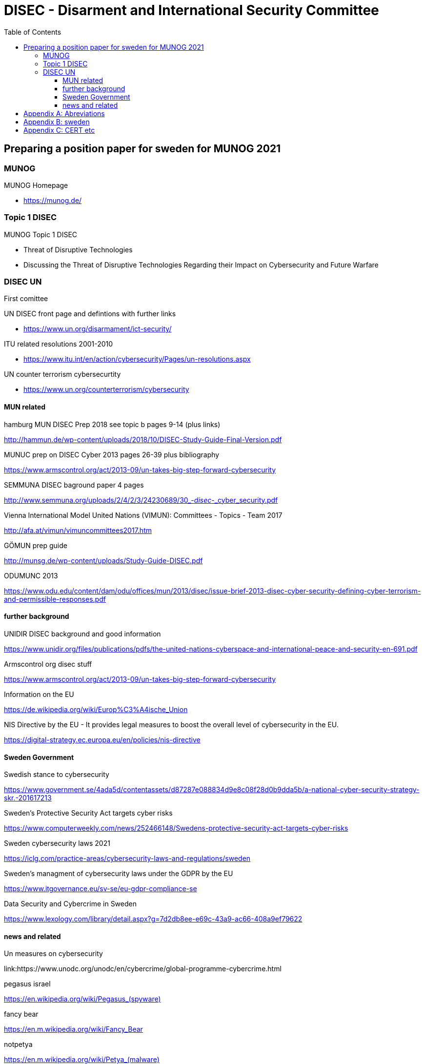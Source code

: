 = DISEC - Disarment and International Security Committee
:toc: top
:toclevels: 5

== Preparing a position paper for sweden for MUNOG 2021

=== MUNOG
.MUNOG Homepage
- link:https://munog.de/[^]

=== Topic 1 DISEC
.MUNOG Topic 1 DISEC
- Threat of Disruptive Technologies
- Discussing the Threat of Disruptive Technologies Regarding their Impact on Cybersecurity and Future Warfare

=== DISEC UN
First comittee

.UN DISEC front page and defintions with further links
- link:https://www.un.org/disarmament/ict-security/[^]

.ITU related resolutions 2001-2010
- link:https://www.itu.int/en/action/cybersecurity/Pages/un-resolutions.aspx[^]

.UN counter terrorism cybersecurtity
- link:https://www.un.org/counterterrorism/cybersecurity[^]

==== MUN related 

.hamburg MUN DISEC Prep 2018 see topic b pages 9-14 (plus links)
link:http://hammun.de/wp-content/uploads/2018/10/DISEC-Study-Guide-Final-Version.pdf[^]

.MUNUC prep on DISEC Cyber 2013 pages 26-39 plus bibliography
https://www.armscontrol.org/act/2013-09/un-takes-big-step-forward-cybersecurity

.SEMMUNA DISEC baground paper 4 pages
link:http://www.semmuna.org/uploads/2/4/2/3/24230689/30_-_disec_-_cyber_security.pdf[^]

.Vienna International Model United Nations (VIMUN): Committees - Topics - Team 2017
link:http://afa.at/vimun/vimuncommittees2017.htm[^]

.GÖMUN prep guide
link:http://munsg.de/wp-content/uploads/Study-Guide-DISEC.pdf[^]

.ODUMUNC 2013
link:https://www.odu.edu/content/dam/odu/offices/mun/2013/disec/issue-brief-2013-disec-cyber-security-defining-cyber-terrorism-and-permissible-responses.pdf[^]

==== further background

.UNIDIR DISEC background and good information
link:https://www.unidir.org/files/publications/pdfs/the-united-nations-cyberspace-and-international-peace-and-security-en-691.pdf[^]

.Armscontrol org disec stuff
link:https://www.armscontrol.org/act/2013-09/un-takes-big-step-forward-cybersecurity[^]

.Information on the EU 
link:https://de.wikipedia.org/wiki/Europ%C3%A4ische_Union[^]

.NIS Directive by the EU -  It provides legal measures to boost the overall level of cybersecurity in the EU. 
link:https://digital-strategy.ec.europa.eu/en/policies/nis-directive[^]

==== Sweden Government

.Swedish stance to cybersecurity
link:https://www.government.se/4ada5d/contentassets/d87287e088834d9e8c08f28d0b9dda5b/a-national-cyber-security-strategy-skr.-201617213[^]

.Sweden’s Protective Security Act targets cyber risks
link:https://www.computerweekly.com/news/252466148/Swedens-protective-security-act-targets-cyber-risks[^]

.Sweden cybersecurity laws 2021
link:https://iclg.com/practice-areas/cybersecurity-laws-and-regulations/sweden[^]

.Sweden's managment of cybersecurity laws under the GDPR by the EU 
https://www.itgovernance.eu/sv-se/eu-gdpr-compliance-se

.Data Security and Cybercrime in Sweden 
link:https://www.lexology.com/library/detail.aspx?g=7d2db8ee-e69c-43a9-ac66-408a9ef79622[^]


==== news and related

.Un measures on cybersecurity
link:https://www.unodc.org/unodc/en/cybercrime/global-programme-cybercrime.html

.pegasus israel
link:https://en.wikipedia.org/wiki/Pegasus_(spyware)[^]

.fancy bear
link:https://en.m.wikipedia.org/wiki/Fancy_Bear[^]

.notpetya
link:https://en.m.wikipedia.org/wiki/Petya_(malware)[^]

.wired article on notpetya
link:https://www.wired.com/story/notpetya-cyberattack-ukraine-russia-code-crashed-the-world/[^]

.china malware assesment us gov
link:https://us-cert.cisa.gov/china[^]

.spyware in china tax software
link:https://www.nbcnews.com/tech/security/spyware-hidden-chinese-tax-software-was-probably-planted-nation-state-n1231975[^]

.700million phones infected
link:https://www.cyberscoop.com/android-malware-china-huawei-zte-kryptowire-blu-products/[^]

.wikipedia cyberwarfare russia
link:https://en.m.wikipedia.org/wiki/Cyberwarfare_by_Russia[^]

.russia cyberwarfare
link:https://en.m.wikipedia.org/wiki/Russian-Ukrainian_cyberwarfare[^]

.biden nist cisa critical infra order
link:https://www.zdnet.com/article/biden-signs-memo-ordering-cisa-and-nist-to-develop-cybersecurity-performance-goals-for-critical-infrastructure/[^]

.biden real shooting from cyber attack
link:https://www.cpomagazine.com/cyber-security/biden-admin-cyber-attacks-could-start-a-real-shooting-war-cybersecurity-becoming-central-focus-of-national-security-and-critical-infrastructure-plans/[^]




[appendix]
== Abreviations

- AALCO Asian-African Legal Consultative Organization 
- ASEAN Association of Southeast Asian Nations 
- ARF ASEAN Regional Forum BRIC Brazil, Russia, India, and China 
- CBM confidence-building measure 
- CI critical infrastructure 
- CEIP Carnegie Endowment for International Peace CTC Counter-Terrorism Committee  
- CTED Counter-Terrorism Committee Executive Directorate 
- CTITF Counter Terrorism Integrated Task Force 
- ECOSOC Economic and Social Council  
- EU European Union 
- G7 Group of Seven 
- G20 Group of 20 
- GFCE Global Forum on Cyber Expertise 
- GGE Group of Governmental Experts 
- IAEA International Atomic Energy Agency  
- IANA Internet Assigned Numbers Authority 
- ICANN Internet Corporation of Assigned Names and Numbers 
- ICT Information Communications Technology 
- IGF Internet Governance Forum 
- IoT Internet of things 
- IP Internet protocol 
- IT information technology 
- ITU International Telecommunication Union 
- ISIL Islamic State in Iraq and the Levant 
- IWG informal working group (OSCE) 
- MLAT Mutual Legal Assistance Treaty 
- NATO North Atlantic Treaty Organization 
- OAS Organization of American States  
- OECD Organization for Economic Co-operation and Development 
- OHCHR  Office of the High Commissioner for Human Rights 
- OSCE Organization for Security and Co-operation in Europe 
- SCO Shanghai Cooperation Organization 
- SDGs Sustainable Development Goals  
- UN United Nations 
- UNDESA United Nations Department of Economic and Social Affairs 
- UNDPA United Nations Department of Political Affairs 
- UNESCO United Nations Educational, Scientific and Cultural Organization 
- UNICRI  United Nations Interregional Crime and Justice Research Institute 
- UNIDIR  United Nations Institute for Disarmament Research 
- UNODA United Nations Office for Disarmament Affairs 
- UNODC United Nations Office on Drugs and Crime 
- UNOTC  United Nations Office of Counter-Terrorism 
- UNU United Nations University US United States 
- WSIS World Summit on the Information Society

[appendix]
== sweden

.CIA world factbook sweden
link:https://www.cia.gov/the-world-factbook/countries/sweden/[^]

. 92% pop internet users
. 9,251,773 million users approx


[appendix]
== CERT etc

.carnegie mellon CERT    
link:https://www.sei.cmu.edu/about/divisions/cert/index.cfm[^]

.OWASP
link:https://owasp.org[^]

.US-CERT
link:https://us-cert.cisa.gov[^]

.SE-CERT
link:https://www.cert.se[^]

.mitre attack
link:https://attack.mitre.org[^]

.mitre attack known groups and techniques
link:https://attack.mitre.org/groups/[^]

.ITU Global Cybersecurity Index
Joint ALERT Cyberdrill for Europe & CIS regions,Chisinau 2017
link:https://www.itu.int/en/ITU-D/Cybersecurity/Documents/Moldova17_Presentations/MoldovaCD17RAwotar_1session.pdf[^]

.World Bank Launches Global Cybersecurity Fund
link:https://www.bankinfosecurity.com/world-bank-launches-global-cybersecurity-fund-a-17341[^]

.EC-council sweden with blirb on why
link:https://www.eccouncil.org/sweden/[^]




         
                        
